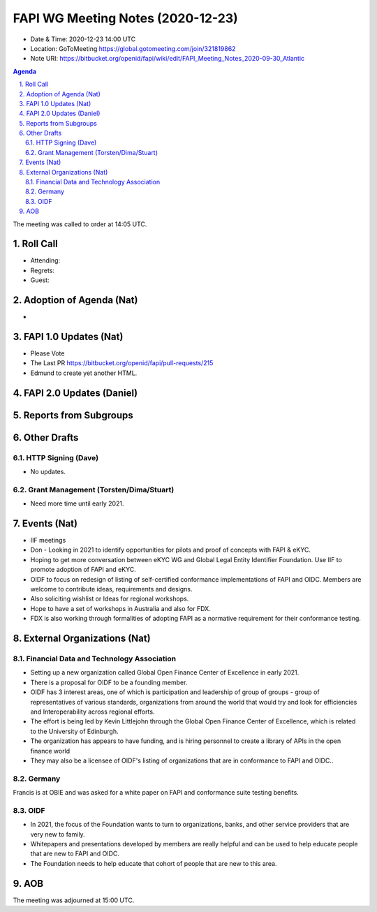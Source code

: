 ============================================
FAPI WG Meeting Notes (2020-12-23) 
============================================
* Date & Time: 2020-12-23 14:00 UTC
* Location: GoToMeeting https://global.gotomeeting.com/join/321819862
* Note URI: https://bitbucket.org/openid/fapi/wiki/edit/FAPI_Meeting_Notes_2020-09-30_Atlantic

.. sectnum:: 
   :suffix: .

.. contents:: Agenda

The meeting was called to order at 14:05 UTC. 

Roll Call 
===========
* Attending: 
* Regrets: 
* Guest: 

Adoption of Agenda (Nat)
===========================
* 

FAPI 1.0 Updates (Nat)
===================================
* Please Vote
* The Last PR https://bitbucket.org/openid/fapi/pull-requests/215
* Edmund to create yet another HTML. 

FAPI 2.0 Updates (Daniel)
===========================

Reports from Subgroups
==========================

Other Drafts
===============


HTTP Signing (Dave)
----------------------
* No updates.

Grant Management (Torsten/Dima/Stuart)
---------------------------------------
* Need more time until early 2021.



Events (Nat)
======================

* IIF meetings 
* Don - Looking in 2021 to identify opportunities for pilots and proof of concepts with FAPI & eKYC.
* Hoping to get more conversation between eKYC WG and Global Legal Entity Identifier Foundation. Use IIF to promote adoption of FAPI and eKYC.

* OIDF to focus on redesign of listing of self-certified conformance implementations of FAPI and OIDC. Members are welcome to contribute ideas, requirements and designs.

* Also soliciting wishlist or Ideas for regional workshops.
* Hope to have a set of workshops in Australia and also for FDX.
* FDX is also working through formalities of adopting FAPI as a normative requirement for their conformance testing.





External Organizations (Nat)
================================

Financial Data and Technology Association
-------------------------------------------------------
* Setting up a new organization called Global Open Finance Center of Excellence in early 2021.
* There is a proposal for OIDF to be a founding member.
* OIDF has 3 interest areas, one of which is participation and leadership of group of groups - group of representatives of various standards, organizations from around the world that would try and look for efficiencies and Interoperability across regional efforts.
* The effort is being led by Kevin Littlejohn through the Global Open Finance Center of Excellence, which is related to the University of Edinburgh.
* The organization has appears to have funding, and is hiring personnel to create a library of APIs in the open finance world
* They may also be a licensee of OIDF's listing of organizations that are in conformance to FAPI and OIDC..


Germany
------------
Francis is at OBIE and was asked for a white paper on FAPI and conformance suite testing benefits.

OIDF
-------
* In 2021, the focus of the Foundation wants to turn to organizations, banks, and other service providers that are very new to family. 
* Whitepapers and presentations developed by members are really helpful and can be used to help educate people that are new to FAPI and OIDC.
* The Foundation needs to  help educate that cohort of people that are new to this area.



AOB
==========================


The meeting was adjourned at 15:00 UTC.